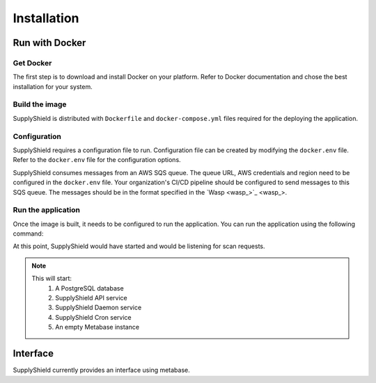 Installation
===============

Run with Docker
----------------

Get Docker
^^^^^^^^^^

The first step is to download and install Docker on your platform. 
Refer to Docker documentation and chose the best installation for your system.

Build the image
^^^^^^^^^^^^^^^

SupplyShield is distributed with ``Dockerfile`` and ``docker-compose.yml`` files
required for the deploying the application.

.. code-block:: bash
    git clone https://github.com/supplyshield/supplyshield
    cd supplyshield
    docker compose build

Configuration
^^^^^^^^^^^^^

SupplyShield requires a configuration file to run. Configuration file can be created by modifying the ``docker.env`` file. 
Refer to the ``docker.env`` file for the configuration options.

SupplyShield consumes messages from an AWS SQS queue. The queue URL, AWS credentials and region need to be configured in
the ``docker.env`` file. Your organization's CI/CD pipeline should be configured to send messages to this SQS queue. 
The messages should be in the format specified in the `Wasp <wasp_>`_.

Run the application
^^^^^^^^^^^^^^^^^^^

Once the image is built, it needs to be configured to run the application. 
You can run the application using the following command:

.. code-block:: bash
    docker compose up

At this point, SupplyShield would have started and would be listening for scan requests. 

.. note::
    This will start:
        1. A PostgreSQL database
        2. SupplyShield API service
        3. SupplyShield Daemon service
        4. SupplyShield Cron service
        5. An empty Metabase instance

Interface
----------

SupplyShield currently provides an interface using metabase.
